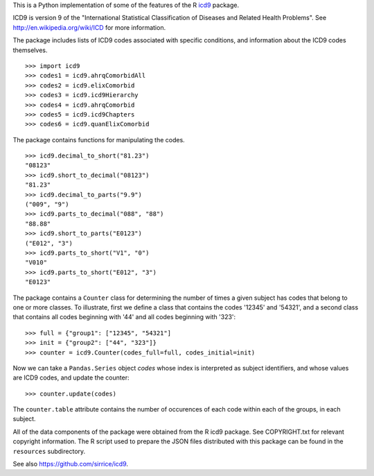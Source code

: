 This is a Python implementation of some of the features of the R icd9_
package.

.. _icd9: http://cran.r-project.org/web/packages/icd9/index.html

ICD9 is version 9 of the "International Statistical Classification of
Diseases and Related Health Problems".  See
http://en.wikipedia.org/wiki/ICD for more information.

The package includes lists of ICD9 codes associated with specific
conditions, and information about the ICD9 codes themselves.

::

  >>> import icd9
  >>> codes1 = icd9.ahrqComorbidAll
  >>> codes2 = icd9.elixComorbid
  >>> codes3 = icd9.icd9Hierarchy
  >>> codes4 = icd9.ahrqComorbid
  >>> codes5 = icd9.icd9Chapters
  >>> codes6 = icd9.quanElixComorbid

The package contains functions for manipulating the codes.

::

  >>> icd9.decimal_to_short("81.23")
  "08123"
  >>> icd9.short_to_decimal("08123")
  "81.23"
  >>> icd9.decimal_to_parts("9.9")
  ("009", "9")
  >>> icd9.parts_to_decimal("088", "88")
  "88.88"
  >>> icd9.short_to_parts("E0123")
  ("E012", "3")
  >>> icd9.parts_to_short("V1", "0")
  "V010"
  >>> icd9.parts_to_short("E012", "3")
  "E0123"

The package contains a ``Counter`` class for determining the number of
times a given subject has codes that belong to one or more classes.
To illustrate, first we define a class that contains the codes '12345'
and '54321', and a second class that contains all codes beginning with
'44' and all codes beginning with '323':

::

  >>> full = {"group1": ["12345", "54321"]
  >>> init = {"group2": ["44", "323"]}
  >>> counter = icd9.Counter(codes_full=full, codes_initial=init)

Now we can take a ``Pandas.Series`` object `codes` whose index is
interpreted as subject identifiers, and whose values are ICD9 codes,
and update the counter:

::

  >>> counter.update(codes)

The ``counter.table`` attribute contains the number of occurences of
each code within each of the groups, in each subject.

All of the data components of the package were obtained from the R
icd9 package.  See COPYRIGHT.txt for relevant copyright information.
The R script used to prepare the JSON files distributed with this
package can be found in the ``resources`` subdirectory.

See also https://github.com/sirrice/icd9.
